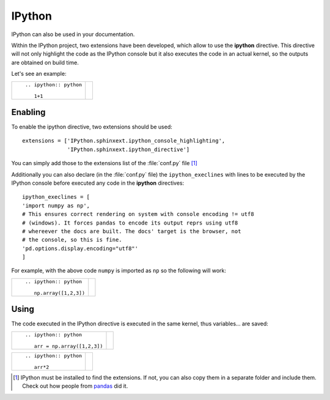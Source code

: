 
.. _ipython:

#######
IPython
#######

IPython can also be used in your documentation.

Within the IPython project, two extensions have been
developed, which allow to use the **ipython**
directive. This directive will not only
highlight the code as the IPython console
but it also executes the code in an actual
kernel, so the outputs are obtained on
build time.

Let's see an example:

+---------------------------+-----------------------+
| ::                        |                       |
|                           | .. ipython:: python   |
|    .. ipython:: python    |                       |
|                           |    1+1                |
|       1+1                 |                       |
+---------------------------+-----------------------+

********
Enabling
********

To enable the ipython directive, two extensions
should be used::

    extensions = ['IPython.sphinxext.ipython_console_highlighting',
                  'IPython.sphinxext.ipython_directive']

You can simply add those to the extensions list
of the :file:`conf.py` file [#extensions]_


Additionally you can also declare (in the :file:`conf.py` file)
the ``ipython_execlines`` with lines to be executed by
the IPython console before executed any code in the
**ipython** directives::

    ipython_execlines = [
    'import numpy as np',
    # This ensures correct rendering on system with console encoding != utf8
    # (windows). It forces pandas to encode its output reprs using utf8
    # whereever the docs are built. The docs' target is the browser, not
    # the console, so this is fine.
    'pd.options.display.encoding="utf8"'
    ]


For example, with the above code ``numpy`` is imported as ``np``
so the following will work:

+---------------------------+-----------------------+
| ::                        |                       |
|                           | .. ipython:: python   |
|    .. ipython:: python    |                       |
|                           |    np.array([1,2,3])  |
|       np.array([1,2,3])   |                       |
+---------------------------+-----------------------+


*****
Using
*****

The code executed in the IPython directive is executed in the same
kernel, thus variables... are saved:


+-------------------------------+-------------------------------+
| ::                            |                               |
|                               | .. ipython:: python           |
|    .. ipython:: python        |                               |
|                               |    arr = np.array([1,2,3])    |
|       arr = np.array([1,2,3]) |                               |
+-------------------------------+-------------------------------+


+---------------------------+-----------------------+
| ::                        |                       |
|                           | .. ipython:: python   |
|    .. ipython:: python    |                       |
|                           |    arr*2              |
|       arr*2               |                       |
+---------------------------+-----------------------+


.. [#extensions] IPython must be installed to find the extensions.
    If not, you can also copy them in a separate folder and
    include them. Check out how people from `pandas
    <https://github.com/pydata/pandas/tree/master/doc/sphinxext>`_ did it.
